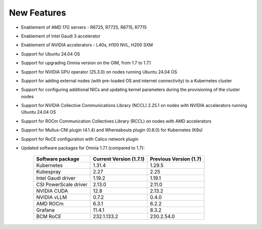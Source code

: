 New Features
============

* Enablement of AMD 17G servers - R6725, R7725, R6715, R7715
* Enablement of Intel Gaudi 3 accelerator
* Enablement of NVIDIA accelerators - L40s, H100 NVL, H200 SXM
* Support for Ubuntu 24.04 OS
* Support for upgrading Omnia version on the OIM, from 1.7 to 1.7.1
* Support for NVIDIA GPU operator (25.3.0) on nodes running Ubuntu 24.04 OS
* Support for adding external nodes (with pre-loaded OS and internet connectivity) to a Kubernetes cluster
* Support for configuring additional NICs and updating kernel parameters during the provisioning of the cluster nodes
* Support for NVIDIA Collective Communications Library (NCCL) 2.25.1 on nodes with NVIDIA accelerators running Ubuntu 24.04 OS
* Support for ROCm Communication Collectives Library (RCCL) on nodes with AMD accelerators
* Support for Multus-CNI plugin (4.1.4) and Whereabouts plugin (0.8.0) for Kubernetes (K8s)
* Support for RoCE configuration with Calico network plugin
* Updated software packages for Omnia 1.7.1 (compared to 1.7):


    +--------------------------+-----------------------------------+-------------------------------+
    | Software package         | Current Version (1.7.1)           | Previous Version (1.7)        |
    +==========================+===================================+===============================+
    | Kubernetes               | 1.31.4                            | 1.29.5                        |
    +--------------------------+-----------------------------------+-------------------------------+
    | Kubespray                | 2.27                              | 2.25                          |
    +--------------------------+-----------------------------------+-------------------------------+
    | Intel Gaudi driver       | 1.19.2                            | 1.19.1                        |
    +--------------------------+-----------------------------------+-------------------------------+
    | CSI PowerScale driver    | 2.13.0                            | 2.11.0                        |
    +--------------------------+-----------------------------------+-------------------------------+
    | NVIDIA CUDA              | 12.8                              | 2.13.2                        |
    +--------------------------+-----------------------------------+-------------------------------+
    | NVIDIA vLLM              | 0.7.2                             | 0.4.0                         |
    +--------------------------+-----------------------------------+-------------------------------+
    | AMD ROCm                 | 6.3.1                             | 6.2.2                         |
    +--------------------------+-----------------------------------+-------------------------------+
    | Grafana                  | 11.4.1                            | 8.3.2                         |
    +--------------------------+-----------------------------------+-------------------------------+
    | BCM RoCE                 | 232.1.133.2                       | 230.2.54.0                    |
    +--------------------------+-----------------------------------+-------------------------------+

